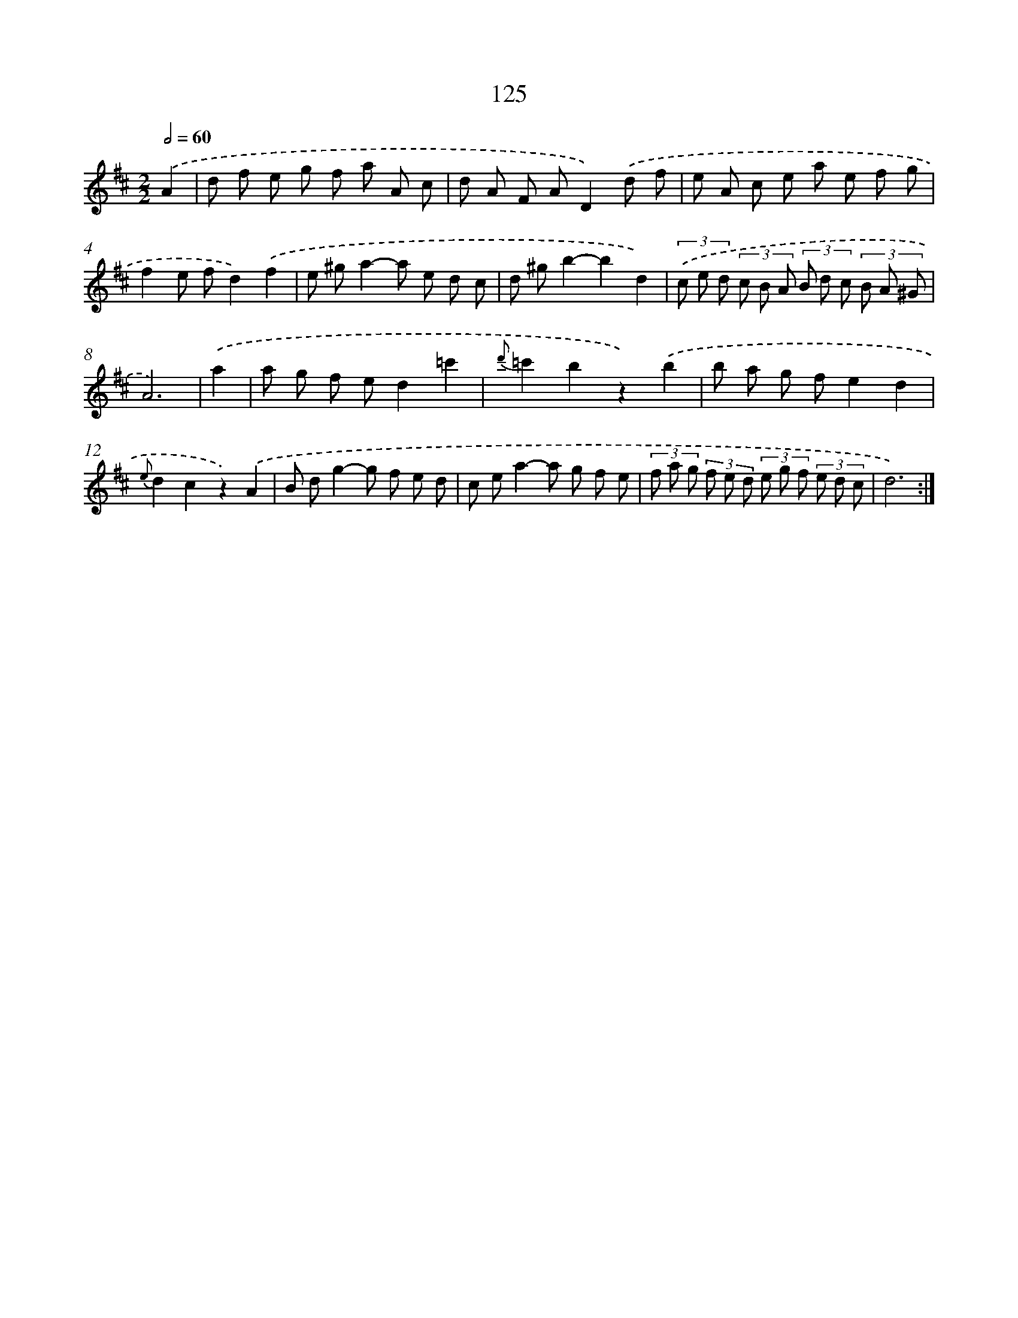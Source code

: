 X: 11313
T: 125
%%abc-version 2.0
%%abcx-abcm2ps-target-version 5.9.1 (29 Sep 2008)
%%abc-creator hum2abc beta
%%abcx-conversion-date 2018/11/01 14:37:14
%%humdrum-veritas 2795913015
%%humdrum-veritas-data 2015546837
%%continueall 1
%%barnumbers 0
L: 1/8
M: 2/2
Q: 1/2=60
K: D clef=treble
.('A2 [I:setbarnb 1]|
d f e g f a A c |
d A F AD2).('d f |
e A c e a e f g |
f2e fd2).('f2 |
e ^ga2-a e d c |
d ^gb2-b2d2) |
(3.('c e d (3c B A (3B d c (3B A ^G |
A6) |
.('a2 [I:setbarnb 9]|
a g f ed2=c'2 |
{d'}=c'2b2z2).('b2 |
b a g fe2d2 |
{e}d2c2z2).('A2 |
B dg2-g f e d |
c ea2-a g f e |
(3f a g (3f e d (3e g f (3e d c |
d6) :|]
